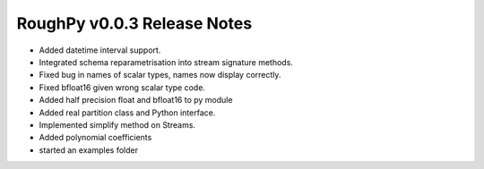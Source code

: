 ============================
RoughPy v0.0.3 Release Notes
============================

* Added datetime interval support.
* Integrated schema reparametrisation into stream signature methods.
* Fixed bug in names of scalar types, names now display correctly.
* Fixed bfloat16 given wrong scalar type code.
* Added half precision float and bfloat16 to py module
* Added real partition class and Python interface.
* Implemented simplify method on Streams.
* Added polynomial coefficients
* started an examples folder